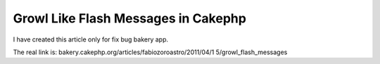 Growl Like Flash Messages in Cakephp
====================================

I have created this article only for fix bug bakery app.

The real link is: bakery.cakephp.org/articles/fabiozoroastro/2011/04/1
5/growl_flash_messages



.. author:: fabiozoroastro
.. categories:: articles
.. tags:: Articles

